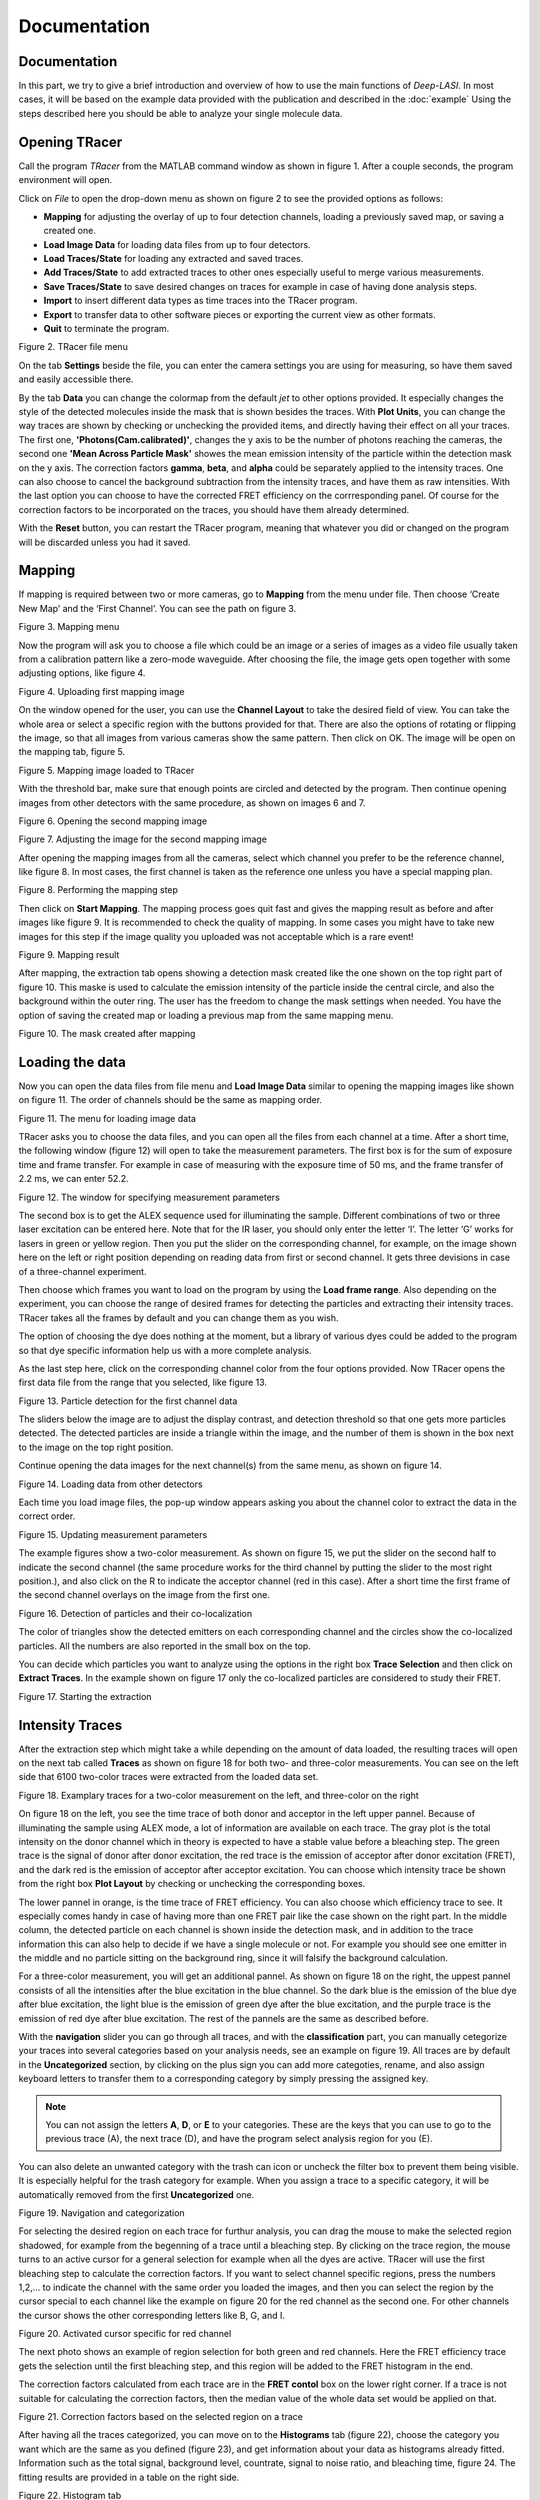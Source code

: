 Documentation
=====

.. _documentation:

Documentation
------------

In this part, we try to give a brief introduction and overview of how to use the main functions of *Deep-LASI*. In most cases, it will be based on the example data provided with the publication and described in the :doc:`example` 
Using the steps described here you should be able to analyze your single molecule data.

Opening TRacer
-------------

Call the program *TRacer* from the MATLAB command window as shown in figure 1. After a couple seconds, the program environment will open. 

.. image:: ./../figures/documents/Fig_1_Call_Progamm.png
   :width: 300
   :alt: Call Tracer
   :align: center
   :center: Figure 1. Calling TRacer from MATLAB command window

Click on *File* to open the drop-down menu as shown on figure 2 to see the provided options as follows:

* **Mapping** for adjusting the overlay of up to four detection channels, loading a previously saved map, or saving a created one.

* **Load Image Data** for loading data files from up to four detectors.

* **Load Traces/State** for loading any extracted and saved traces.

* **Add Traces/State** to add extracted traces to other ones especially useful to merge various measurements.

* **Save Traces/State** to save desired changes on traces for example in case of having done analysis steps.

* **Import** to insert different data types as time traces into the TRacer program.

* **Export** to transfer data to other software pieces or exporting the current view as other formats.

* **Quit** to terminate the program.

.. image:: ./../figures/documents/Fig_2_Open_Mapping_Menu.png
   :width: 500
   :alt: Open mapping menu
   :align: center
   
Figure 2. TRacer file menu

On the tab **Settings** beside the file, you can enter the camera settings you are using for measuring, so have them saved and easily accessible there.

By the tab **Data** you can change the colormap from the default *jet* to other options provided. It especially changes the style of the detected molecules inside the mask that is shown besides the traces. With **Plot Units**, you can change the way traces are shown by checking or unchecking the provided items, and directly having their effect on all your traces. The first one, **'Photons(Cam.calibrated)'**, changes the y axis to be the number of photons reaching the cameras, the second one **'Mean Across Particle Mask'** showes the mean emission intensity of the particle within the detection mask on the y axis. The correction factors **gamma**, **beta**, and **alpha** could be separately applied to the intensity traces. One can also choose to cancel the background subtraction from the intensity traces, and have them as raw intensities. With the last option you can choose to have the corrected FRET efficiency on the corrresponding panel. Of course for the correction factors to be incorporated on the traces, you should have them already determined.

With the **Reset** button, you can restart the TRacer program, meaning that whatever you did or changed on the program will be discarded unless you had it saved.

Mapping
-------------

If mapping is required between two or more cameras, go to **Mapping** from the menu under file. Then choose ‘Create New Map’ and the ‘First Channel’. You can see the path on figure 3.

.. image:: ./../figures/documents/Fig_3_Mapping_Menu.png
   :width: 500
   :alt: Open mapping menu
   :align: center
   
Figure 3. Mapping menu

Now the program will ask you to choose a file which could be an image or a series of images as a video file usually taken from a calibration pattern like a zero-mode waveguide. After choosing the file, the image gets open together with some adjusting options, like figure 4.

.. image:: ./../figures/documents/Fig_4_Map_Image_Uploading.png
   :width: 300
   :alt: map uploading
   :align: center 
   
Figure 4. Uploading first mapping image

On the window opened for the user, you can use the **Channel Layout** to take the desired field of view. You can take the whole area or select a specific region with the buttons provided for that. There are also the options of rotating or flipping the image, so that all images from various cameras show the same pattern. Then click on OK. The image will be open on the mapping tab, figure 5. 

.. image:: ./../figures/documents/Fig_5_Map_Image_Detecting.png
   :width: 300
   :alt: map detection
   :align: center

Figure 5. Mapping image loaded to TRacer

With the threshold bar, make sure that enough points are circled and detected by the program. Then continue opening images from other detectors with the same procedure, as shown on images 6 and 7. 

.. image:: ./../figures/documents/Fig_6_Map_Second_Channel.png
   :width: 300
   :alt: second map image
   :align: center
   
Figure 6. Opening the second mapping image

.. image:: ./../figures/documents/Fig_7_Map_Second_Uploading.png
   :width: 300
   :alt: second map uploading
   :align: center
   
Figure 7. Adjusting the image for the second mapping image

After opening the mapping images from all the cameras, select which channel you prefer to be the reference channel, like figure 8. In most cases, the first channel is taken as the reference one unless you have a special mapping plan.

.. image:: ./../figures/documents/Fig_8_Mapping_Starting.png
   :width: 300
   :alt: start mapping
   :align: center

Figure 8. Performing the mapping step

Then click on **Start Mapping**. The mapping process goes quit fast and gives the mapping result as before and after images like figure 9. It is recommended to check the quality of mapping. In some cases you might have to take new images for this step if the image quality you uploaded was not acceptable which is a rare event! 
   
.. image:: ./../figures/documents/Fig_9_Map_Before_After.png
   :width: 300
   :alt: check mapping
   :align: center
   
Figure 9. Mapping result

After mapping, the extraction tab opens showing a detection mask created like the one shown on the top right part of figure 10. This maske is used to calculate the emission intensity of the particle inside the central circle, and also the background within the outer ring. The user has the freedom to change the mask settings when needed. You have the option of saving the created map or loading a previous map from the same mapping menu. 

.. image:: ./../figures/documents/Fig_10_Map_Saving.png
   :width: 300
   :alt: check mapping
   :align: center
   
Figure 10. The mask created after mapping 
 
Loading the data 
-------------
 
Now you can open the data files from file menu and **Load Image Data** similar to opening the mapping images like shown on figure 11. The order of channels should be the same as mapping order. 
 
.. image:: ./../figures/documents/Fig_11_Data_Loading.png
   :width: 300
   :alt: loading first channel
   :align: center
   
Figure 11. The menu for loading image data 

TRacer asks you to choose the data files, and you can open all the files from each channel at a time. After a short time, the following window (figure 12) will open to take the measurement parameters. The first box is for the sum of exposure time and frame transfer. For example in case of measuring with the exposure time of 50 ms, and the frame transfer of 2.2 ms, we can enter 52.2.

.. image:: ./../figures/documents/Fig_12_Measurement_Parameters.png
   :width: 300
   :alt: inserting measurement parameters
   :align: center
   
Figure 12. The window for specifying measurement parameters 

The second box is to get the ALEX sequence used for illuminating the sample. Different combinations of two or three laser excitation can be entered here. Note that for the IR laser, you should only enter the letter ‘I’. The letter ‘G’ works for lasers in green or yellow region. Then you put the slider on the corresponding channel, for example, on the image shown here on the left or right position depending on reading data from first or second channel. It gets three devisions in case of a three-channel experiment.

Then choose which frames you want to load on the program by using the **Load frame range**. Also depending on the experiment, you can choose the range of desired frames for detecting the particles and extracting their intensity traces. TRacer takes all the frames by default and you can change them as you wish.

The option of choosing the dye does nothing at the moment, but a library of various dyes could be added to the program so that dye specific information help us with a more complete analysis.

As the last step here, click on the corresponding channel color from the four options provided. Now TRacer opens the first data file from the range that you selected, like figure 13.

.. image:: ./../figures/documents/Fig_13_Detecting_Particles.png
   :width: 300
   :alt: first channel detection
   :align: center
   
Figure 13. Particle detection for the first channel data 

The sliders below the image are to adjust the display contrast, and detection threshold so that one gets more particles detected. The detected particles are inside a triangle within the image, and the number of them is shown in the box next to the image on the top right position.

Continue opening the data images for the next channel(s) from the same menu, as shown on figure 14.

.. image:: ./../figures/documents/Fig_14_Data_Loading_Second_Channel.png
   :width: 300
   :alt: loading second channel
   :align: center
   
Figure 14. Loading data from other detectors

Each time you load image files, the pop-up window appears asking you about the channel color to extract the data in the correct order.

.. image:: ./../figures/documents/Fig_15_Measurement_Parameters_Second_Chan.png
   :width: 300
   :alt: inserting second measurement parameters
   :align: center
   
Figure 15. Updating measurement parameters

The example figures show a two-color measurement. As shown on figure 15, we put the slider on the second half to indicate the second channel (the same procedure works for the third channel by putting the slider to the most right position.), and also click on the R to indicate the acceptor channel (red in this case). After a short time the first frame of the second channel overlays on the image from the first one.

.. image:: ./../figures/documents/Fig_16_Detecting_Colocal.png
   :width: 300
   :alt: detection of colocalization
   :align: center
   
Figure 16. Detection of particles and their co-localization 

The color of triangles show the detected emitters on each corresponding channel and the circles show the co-localized particles. All the numbers are also reported in the small box on the top.

You can decide which particles you want to analyze using the options in the right box **Trace Selection** and then click on **Extract Traces**. In the example shown on figure 17 only the co-localized particles are considered to study their FRET.

.. image:: ./../figures/documents/Fig_17_Extracting_Start.png
   :width: 300
   :alt: start extraction
   :align: center
   
Figure 17. Starting the extraction 

Intensity Traces
-------------

After the extraction step which might take a while depending on the amount of data loaded, the resulting traces will open on the next tab called **Traces** as shown on figure 18 for both two- and three-color measurements. You can see on the left side that 6100 two-color traces were extracted from the loaded data set.

.. image:: ./../figures/documents/Fig_18_Trace.png
   :width: 700
   :alt: trace
   :align: center
   
Figure 18. Examplary traces for a two-color measurement on the left, and three-color on the right 

On figure 18 on the left, you see the time trace of both donor and acceptor in the left upper pannel. Because of illuminating the sample using ALEX mode, a lot of information are available on each trace. The gray plot is the total intensity on the donor channel which in theory is expected to have a stable value before a bleaching step. The green trace is the signal of donor after donor excitation, the red trace is the emission of acceptor after donor excitation (FRET), and the dark red is the emission of acceptor after acceptor excitation. You can choose which intensity trace be shown from the right box **Plot Layout** by checking or unchecking the corresponding boxes.

The lower pannel in orange, is the time trace of FRET efficiency. You can also choose which efficiency trace to see. It especially comes handy in case of having more than one FRET pair like the case shown on the right part. In the middle column, the detected particle on each channel is shown inside the detection mask, and in addition to the trace information this can also help to decide if we have a single molecule or not. For example you should see one emitter in the middle and no particle sitting on the background ring, since it will falsify the background calculation.

For a three-color measurement, you will get an additional pannel. As shown on figure 18 on the right, the uppest pannel consists of all the intensities after the blue excitation in the blue channel. So the dark blue is the emission of the blue dye after blue excitation, the light blue is the emission of green dye after the blue excitation, and the purple trace is the emission of red dye after blue excitation. The rest of the pannels are the same as described before.

With the **navigation** slider you can go through all traces, and with the **classification** part, you can manually cetegorize your traces into several categories based on your analysis needs, see an example on figure 19. All traces are by default in the **Uncategorized** section, by clicking on the plus sign you can add more categoties, rename, and also assign keyboard letters to transfer them to a corresponding category by simply pressing the assigned key.

.. note:: You can not assign the letters **A**, **D**, or **E** to your categories. These are the keys that you can use to go to the previous trace (A), the next trace (D), and have the program select analysis region for you (E).

You can also delete an unwanted category with the trash can icon or uncheck the filter box to prevent them being visible. It is especially helpful for the trash category for example. When you assign a trace to a specific category, it will be automatically removed from the first **Uncategorized** one.

.. image:: ./../figures/documents/Fig_19_Categories.png
   :width: 300
   :alt: categorization options
   :align: center
   
Figure 19. Navigation and categorization

For selecting the desired region on each trace for furthur analysis, you can drag the mouse to make the selected region shadowed, for example from the begenning of a trace until a bleaching step. By clicking on the trace region, the mouse turns to an active cursor for a general selection for example when all the dyes are active. TRacer will use the first bleaching step to calculate the correction factors. If you want to select channel specific regions, press the numbers 1,2,… to indicate the channel with the same order you loaded the images, and then you can select the region by the cursor special to each channel like the example on figure 20 for the red channel as the second one. For other channels the cursor shows the other corresponding letters like B, G, and I.

.. image:: ./../figures/documents/Fig_20_Cursor_Activating.png
   :width: 300
   :alt: three color look
   :align: center
   
Figure 20. Activated cursor specific for red channel 

The next photo shows an example of region selection for both green and red channels. Here the FRET efficiency trace gets the selection until the first bleaching step, and this region will be added to the FRET histogram in the end. 

The correction factors calculated from each trace are in the **FRET contol** box on the lower right corner. If a trace is not suitable for calculating the correction factors, then the median value of the whole data set would be applied on that. 

.. image:: ./../figures/documents/Fig_21_Correction_Factor_Table.png
   :width: 300
   :alt: activate cursor
   :align: center
   
Figure 21. Correction factors based on the selected region on a trace

After having all the traces categorized, you can move on to the **Histograms** tab (figure 22), choose the category you want which are the same as you defined (figure 23), and get information about your data as histograms already fitted. Information such as the total signal, background level, countrate, signal to noise ratio, and bleaching time, figure 24. The fitting results are provided in a table on the right side.

.. image:: ./../figures/documents/Fig_22_Histogram_Tab.png
   :width: 300
   :alt: correction factor table
   :align: center
   
Figure 22. Histogram tab

.. image:: ./../figures/documents/Fig_23_Histogram_Tab_Categories.png
   :width: 300
   :alt: going to histogram tab
   :align: center
   
Figure 23. Categories shown on *Histogram* tab 

.. image:: ./../figures/documents/Fig_24_Measurement_Histograms.png
   :width: 300
   :alt: category selection for histogram
   :align: center
   
Figure 24. Measurement histograms 

Then you can move on to the **FRET** tab, and again choose the desired category by clicking on the plus sign beside the list.

.. image:: ./../figures/documents/Fig_25_FRET_Tab.png
   :width: 300
   :alt: FRET tab 
   :align: center
   
Figure 25. FRET tab on TRacer   
   
.. image:: ./../figures/documents/Fig_26_FRET_Tab_Categories.png
   :width: 300
   :alt: FRET tab categories 
   :align: center
   
Figure 26. Choosing categories on *FRET* tab

After choosing the category, you can select from the **Plot Mode** which plot to get. In the example shown on figure 26, you get the histogram of apparent FRET efficiency, like the one in figure 27. 

.. image:: ./../figures/documents/Fig_27_Result_Histogram.png
   :width: 300
   :alt: apparent FRET histogram
   :align: center
   
Figure 27. An exemplary histogram of apparent FRET efficiency with two populations

There are options in **Display Settings** (see figure 28) to make the framewise and/or moleculewise plot visible, normalize them, and also to fit them by choosing the best fitting method. If sometimes fitting seems so wrong, you can manually insert some values based on what you roughly see on the plot, fix them and fit again. By playing around the fitting gets better, then you can uncheck the fixing boxes and let the program find the best fitting values. You can also change the color of your plot(s) by clicking on the colored rectangle and choose a desired color.

.. image:: ./../figures/documents/Fig_28_Fitting_Histogram.png
   :width: 300
   :alt: display settings
   :align: center

Figure 28. Display settings for the resulting plots

On the HMM tab, you can again select a category and run the HMM on it. This option works for two-color measurements at the moment. There are some other options for analysis the kinetics of a three-color measurement which will come shortly in the following parts.

.. image:: ./../figures/documents/Fig_29_HMM_Tab.png
   :width: 300
   :alt: HMM tab
   :align: center
   
Figure 29. HMM tab on TRacer

.. image:: ./../figures/documents/Fig_30_HMM_Starting.png
   :width: 300
   :alt: starting HMM
   :align: center
   
Figure 30. Starting HMM on data

Automated Analysis by Deep Learning
-------------

In case you want to save time and not go through all the analysis steps manually which might take days and even weeks especially for categorizing, you can use the automated analysis provided in the **Deep Learning** tab, Figure 31. This is an additional program using pre-trained deep neural networks incorporated into TRacer.

.. image:: ./../figures/documents/Fig_31_TracesTab.png
   :width: 300
   :alt: starting HMM
   :align: center
   
Figure 31. The automated analysis tab, **Deep Learning**

The simplest way to get your final results is to click on **Magic Button** (figure 32) and the program will do all the steps of categorization, correction, and dynamics analysis for you! All neural network models are chosen automatically dependent on the number of channels in your data set. The first step is the categorization of all traces. Note, that only dynamic traces reaching the confidence threshold (editable the deep learning tab) will be included in the category 'Dynamic (filtered)' and further analyzed. The **Magic Button** simply calls a series of functions which you also have access to individually, namely **Categorize Traces**, **Autocorrect**, **Number of States** and **State Transitions**. For the prediction of state transitions you have more freedom if you call the function separately. For example, you can run the prediction on fully corrected data, choose a specific model in case you have prior knowledge about the system or feed all frames into the state classifier without prior categorization of the trace classifier.

.. image:: ./../figures/documents/Fig_32_DeepLearning_Tab.png
   :width: 300
   :alt: magic button
   :align: center
   
Figure 32. Deep Learning Tab with Magic Button

After trace classification, auto calculation of all available correction factors is performed. Figure 33 shows the histograms of the extracted direct excitation, crosstalk and gamma factors with the corresponding median, mean, and mode values. Gamma factors are calculated 3-fold for median, mean and mode values of direct excitation and crosstalk to show you the influence of these globally used correction factors on the gamma factor. The total number of traces and frames used for the calculation of each correction factor is displayed above the histrograms.

.. image:: ./../figures/documents/Fig_33_ct_dir_autocalc.png
   :width: 300
   :alt: ct dir factors 
   :align: center
   
.. image:: ./../figures/documents/Fig_33_gamma_autocalc.png
   :width: 300
   :alt: gamma factors 
   :align: center
Figure 33. Correction factors histograms

After trace classication and correction, the number of states classifier will predict the most probable number of states for each trace. The corresponding confidence values will be shown in a pop up histogram.

.. image:: ./../figures/documents/Fig_34_number_of_states_confidence.png
   :width: 300
   :alt: state number
   :align: center
Figure 34. Number of states confidence for each trace

The predictions of the number of states classifier are used for model selection of the state transition classifier, which subsequently sort all frames in the dynamic traces into state occupancy. Figures 35 and 36 show a histogram of statewise FRET efficiency and tracewise state confidence, respectively.

.. image:: ./../figures/documents/Fig_35_state_transition_confidence.png
   :width: 300
   :alt: state prediction confidence
   :align: center
Figure 35. Histogram of apparent FRET

.. image:: ./../figures/documents/Fig_36_statewise_mean_FRET_histogram.png
   :width: 300
   :alt: statewise mean FRET
   :align: center
Figure 36. Sate certainty of the neural network

After all neural network predictions are completed, the program asks you to choose the number of bins, the confidence threshold and the number of states categories to include in the TDP (Transition Density Plot).

.. image:: ./../figures/documents/Fig_37_DL_TDP_input.png
   :width: 300
   :alt: TDP input
   :align: center
   
Figure 37. TDP input parameters

.. image:: ./../figures/documents/Fig_38_TDP_LiveFit_Panel.png
   :width: 300
   :alt: TDP
   :align: center
   
Figure 38. TDP with live fit panel

By clicking on **Select ROI**, you can choose a cluster and obtain dynamic information about it. The mean values of dwelltime, initial and final FRET, and the number of transitions appear on the rext box to the right. The live fit panel below fits the selected dwellimes with an exponential. By choosing the **Fit Selection**, **Fit Upper Triangle** or **Fit Lower Triangle** you can fit the dwell times using the Curve Fitting Toolbox™ from MATLAB (not available in compiled programs!). **Plot Dwelltimes** will plot the dwelltimes of the selected transitions in a histogram. **Plot FRET** and **Plot corr. FRET** show you the histogrammed apparent and corrected FRET efficiency of the selection, respectively. In case of 3-color FRET data, the FRET efficiencies of all other dye pairs are shown as well.

Magic button is the fully automated step. You may also intend to take separate and different analysis steps without the magic button. For that, you first need to load a neural network from the same table of **Trace Tools**, figure 41. First choose the closest option to your measurement from the drop-down menu on the right, and then click on **Load Neural Network**. Then with the options provided you can do the necessary analysis on your data and get the results within a couple of minutes. Note that to do the autocorrect, you should first click on **Categorize** and then click on **Autocorrect**. After having the categories made by the software, you always have the option of going through the traces, make any changes, and save the current status of the data set.
